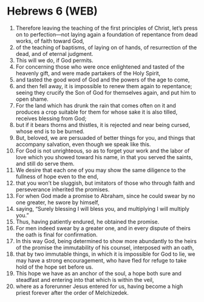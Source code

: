 * Hebrews 6 (WEB)
:PROPERTIES:
:ID: WEB/58-HEB06
:END:

1. Therefore leaving the teaching of the first principles of Christ, let’s press on to perfection—not laying again a foundation of repentance from dead works, of faith toward God,
2. of the teaching of baptisms, of laying on of hands, of resurrection of the dead, and of eternal judgment.
3. This will we do, if God permits.
4. For concerning those who were once enlightened and tasted of the heavenly gift, and were made partakers of the Holy Spirit,
5. and tasted the good word of God and the powers of the age to come,
6. and then fell away, it is impossible to renew them again to repentance; seeing they crucify the Son of God for themselves again, and put him to open shame.
7. For the land which has drunk the rain that comes often on it and produces a crop suitable for them for whose sake it is also tilled, receives blessing from God;
8. but if it bears thorns and thistles, it is rejected and near being cursed, whose end is to be burned.
9. But, beloved, we are persuaded of better things for you, and things that accompany salvation, even though we speak like this.
10. For God is not unrighteous, so as to forget your work and the labor of love which you showed toward his name, in that you served the saints, and still do serve them.
11. We desire that each one of you may show the same diligence to the fullness of hope even to the end,
12. that you won’t be sluggish, but imitators of those who through faith and perseverance inherited the promises.
13. For when God made a promise to Abraham, since he could swear by no one greater, he swore by himself,
14. saying, “Surely blessing I will bless you, and multiplying I will multiply you.”
15. Thus, having patiently endured, he obtained the promise.
16. For men indeed swear by a greater one, and in every dispute of theirs the oath is final for confirmation.
17. In this way God, being determined to show more abundantly to the heirs of the promise the immutability of his counsel, interposed with an oath,
18. that by two immutable things, in which it is impossible for God to lie, we may have a strong encouragement, who have fled for refuge to take hold of the hope set before us.
19. This hope we have as an anchor of the soul, a hope both sure and steadfast and entering into that which is within the veil,
20. where as a forerunner Jesus entered for us, having become a high priest forever after the order of Melchizedek.
